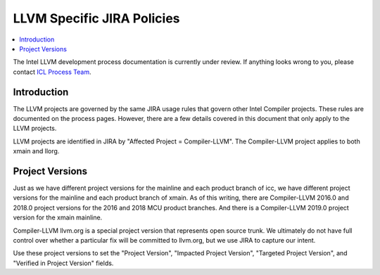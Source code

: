 ===========================
LLVM Specific JIRA Policies
===========================

.. contents::
   :local:

The Intel LLVM development process documentation is currently under review. If
anything looks wrong to you, please contact `ICL Process Team
<mailto:ICLProcessTeam@intel.com>`_.

Introduction
============

The LLVM projects are governed by the same JIRA usage rules that govern
other Intel Compiler projects. These rules are documented on the process pages.
However, there are a few details covered in this document that only apply to
the LLVM projects.

LLVM projects are identified in JIRA by "Affected Project = Compiler-LLVM".
The Compiler-LLVM project applies to both xmain and llorg.

Project Versions
================

Just as we have different project versions for the mainline and each product
branch of icc, we have different project versions for the mainline and each
product branch of xmain. As of this writing, there are Compiler-LLVM 2016.0
and 2018.0 project versions for the 2016 and 2018 MCU product branches. And
there is a Compiler-LLVM 2019.0 project version for the xmain mainline.

Compiler-LLVM llvm.org is a special project version that represents open source
trunk. We ultimately do not have full control over whether a particular fix
will be committed to llvm.org, but we use JIRA to capture our intent.

Use these project versions to set the "Project Version",
"Impacted Project Version", "Targeted Project Version", and
"Verified in Project Version" fields.
